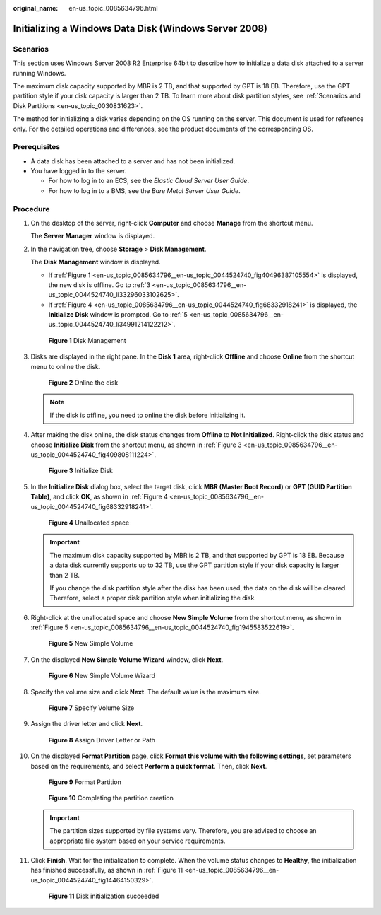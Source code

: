 :original_name: en-us_topic_0085634796.html

.. _en-us_topic_0085634796:

Initializing a Windows Data Disk (Windows Server 2008)
======================================================

Scenarios
---------

This section uses Windows Server 2008 R2 Enterprise 64bit to describe how to initialize a data disk attached to a server running Windows.

The maximum disk capacity supported by MBR is 2 TB, and that supported by GPT is 18 EB. Therefore, use the GPT partition style if your disk capacity is larger than 2 TB. To learn more about disk partition styles, see :ref:`Scenarios and Disk Partitions <en-us_topic_0030831623>`.

The method for initializing a disk varies depending on the OS running on the server. This document is used for reference only. For the detailed operations and differences, see the product documents of the corresponding OS.

Prerequisites
-------------

-  A data disk has been attached to a server and has not been initialized.
-  You have logged in to the server.

   -  For how to log in to an ECS, see the *Elastic Cloud Server User Guide*.
   -  For how to log in to a BMS, see the *Bare Metal Server User Guide*.

Procedure
---------

#. On the desktop of the server, right-click **Computer** and choose **Manage** from the shortcut menu.

   The **Server Manager** window is displayed.

#. In the navigation tree, choose **Storage** > **Disk Management**.

   The **Disk Management** window is displayed.

   -  If :ref:`Figure 1 <en-us_topic_0085634796__en-us_topic_0044524740_fig40496387105554>` is displayed, the new disk is offline. Go to :ref:`3 <en-us_topic_0085634796__en-us_topic_0044524740_li33296033102625>`.
   -  If :ref:`Figure 4 <en-us_topic_0085634796__en-us_topic_0044524740_fig68332918241>` is displayed, the **Initialize Disk** window is prompted. Go to :ref:`5 <en-us_topic_0085634796__en-us_topic_0044524740_li34991214122212>`.

   .. _en-us_topic_0085634796__en-us_topic_0044524740_fig40496387105554:

   .. figure:: /_static/images/en-us_image_0095024494.png
      :alt: Click to enlarge
      :figclass: imgResize


      **Figure 1** Disk Management

#. .. _en-us_topic_0085634796__en-us_topic_0044524740_li33296033102625:

   Disks are displayed in the right pane. In the **Disk 1** area, right-click **Offline** and choose **Online** from the shortcut menu to online the disk.

   .. _en-us_topic_0085634796__en-us_topic_0044524740_fig102484362217:

   .. figure:: /_static/images/en-us_image_0132359404.png
      :alt: Click to enlarge
      :figclass: imgResize


      **Figure 2** Online the disk

   .. note::

      If the disk is offline, you need to online the disk before initializing it.

#. After making the disk online, the disk status changes from **Offline** to **Not Initialized**. Right-click the disk status and choose **Initialize Disk** from the shortcut menu, as shown in :ref:`Figure 3 <en-us_topic_0085634796__en-us_topic_0044524740_fig409808111224>`.

   .. _en-us_topic_0085634796__en-us_topic_0044524740_fig409808111224:

   .. figure:: /_static/images/en-us_image_0132360430.png
      :alt: Click to enlarge
      :figclass: imgResize


      **Figure 3** Initialize Disk

#. .. _en-us_topic_0085634796__en-us_topic_0044524740_li34991214122212:

   In the **Initialize Disk** dialog box, select the target disk, click **MBR (Master Boot Record)** or **GPT (GUID Partition Table)**, and click **OK**, as shown in :ref:`Figure 4 <en-us_topic_0085634796__en-us_topic_0044524740_fig68332918241>`.

   .. _en-us_topic_0085634796__en-us_topic_0044524740_fig68332918241:

   .. figure:: /_static/images/en-us_image_0097597141.png
      :alt: Click to enlarge
      :figclass: imgResize


      **Figure 4** Unallocated space

   .. important::

      The maximum disk capacity supported by MBR is 2 TB, and that supported by GPT is 18 EB. Because a data disk currently supports up to 32 TB, use the GPT partition style if your disk capacity is larger than 2 TB.

      If you change the disk partition style after the disk has been used, the data on the disk will be cleared. Therefore, select a proper disk partition style when initializing the disk.

#. Right-click at the unallocated space and choose **New Simple Volume** from the shortcut menu, as shown in :ref:`Figure 5 <en-us_topic_0085634796__en-us_topic_0044524740_fig1945583522619>`.

   .. _en-us_topic_0085634796__en-us_topic_0044524740_fig1945583522619:

   .. figure:: /_static/images/en-us_image_0097597143.png
      :alt: Click to enlarge
      :figclass: imgResize


      **Figure 5** New Simple Volume

#. On the displayed **New Simple Volume Wizard** window, click **Next**.

   .. _en-us_topic_0085634796__en-us_topic_0044524740_fig1388010596281:

   .. figure:: /_static/images/en-us_image_0097597145.png
      :alt: Click to enlarge
      :figclass: imgResize


      **Figure 6** New Simple Volume Wizard

#. Specify the volume size and click **Next**. The default value is the maximum size.

   .. _en-us_topic_0085634796__en-us_topic_0044524740_fig311184311294:

   .. figure:: /_static/images/en-us_image_0097597147.png
      :alt: Click to enlarge
      :figclass: imgResize


      **Figure 7** Specify Volume Size

#. Assign the driver letter and click **Next**.

   .. _en-us_topic_0085634796__en-us_topic_0044524740_fig1400313143015:

   .. figure:: /_static/images/en-us_image_0097597149.png
      :alt: Click to enlarge
      :figclass: imgResize


      **Figure 8** Assign Driver Letter or Path

#. On the displayed **Format Partition** page, click **Format this volume with the following settings**, set parameters based on the requirements, and select **Perform a quick format**. Then, click **Next**.

   .. _en-us_topic_0085634796__en-us_topic_0044524740_fig19840335173018:

   .. figure:: /_static/images/en-us_image_0097597151.png
      :alt: Click to enlarge
      :figclass: imgResize


      **Figure 9** Format Partition

   .. _en-us_topic_0085634796__en-us_topic_0044524740_fig183312171318:

   .. figure:: /_static/images/en-us_image_0097597153.png
      :alt: Click to enlarge
      :figclass: imgResize


      **Figure 10** Completing the partition creation

   .. important::

      The partition sizes supported by file systems vary. Therefore, you are advised to choose an appropriate file system based on your service requirements.

#. Click **Finish**. Wait for the initialization to complete. When the volume status changes to **Healthy**, the initialization has finished successfully, as shown in :ref:`Figure 11 <en-us_topic_0085634796__en-us_topic_0044524740_fig14464150329>`.

   .. _en-us_topic_0085634796__en-us_topic_0044524740_fig14464150329:

   .. figure:: /_static/images/en-us_image_0097597155.png
      :alt: Click to enlarge
      :figclass: imgResize


      **Figure 11** Disk initialization succeeded
